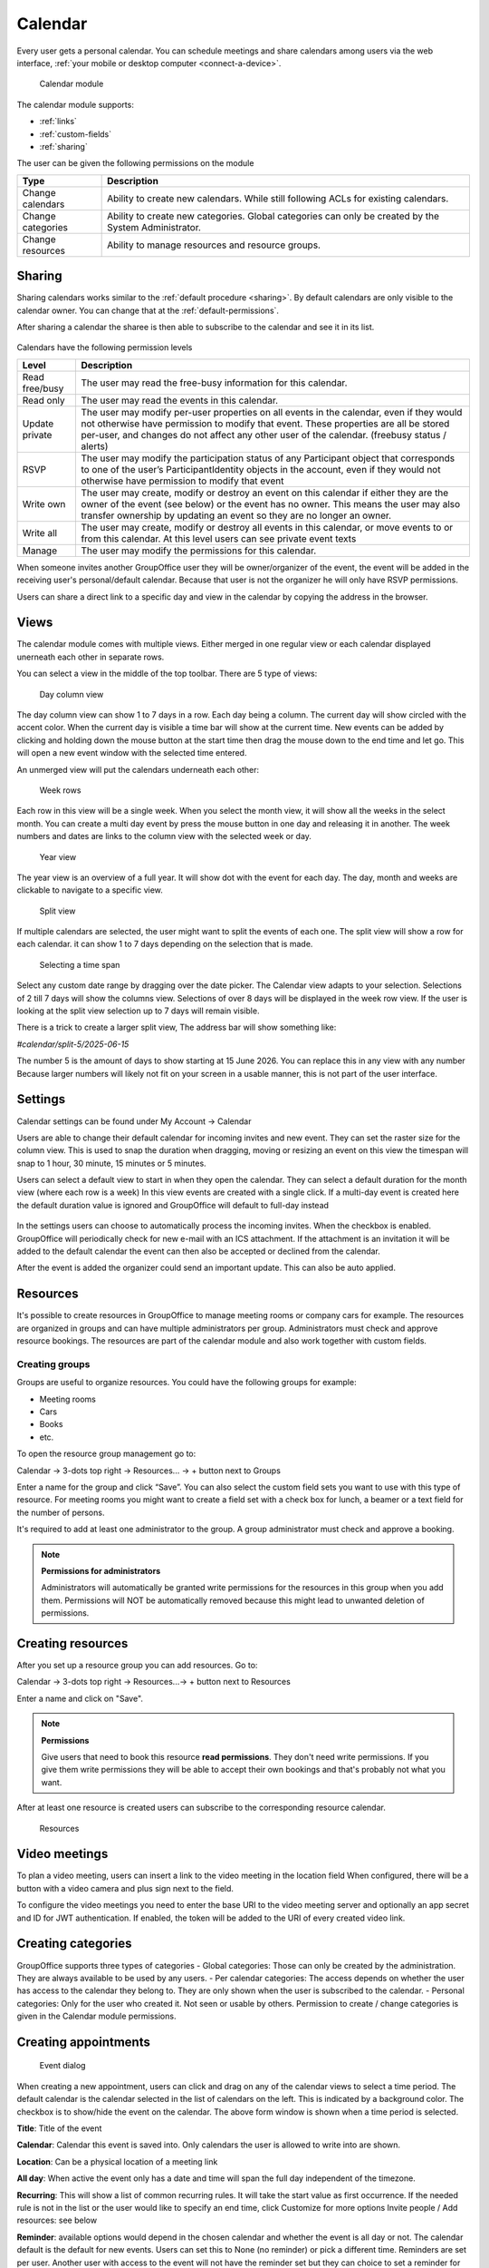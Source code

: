 Calendar
========

Every user gets a personal calendar. You can schedule meetings and share calendars
among users via the web interface, :ref:`your mobile or desktop computer <connect-a-device>`.

.. figure:: /_static/using/calendar/calendar.png
   :width: 100%

   Calendar module

The calendar module supports:

- :ref:`links`
- :ref:`custom-fields`
- :ref:`sharing`

The user can be given the following permissions on the module

+-------------------+---------------------------------------------------------+
| Type              | Description                                             |
+===================+=========================================================+
| Change calendars  | Ability to create new calendars. While still following  |
|                   | ACLs for existing calendars.                            |
+-------------------+---------------------------------------------------------+
| Change categories | Ability to create new categories. Global categories can |
|                   | only be created by the System Administrator.            |
+-------------------+---------------------------------------------------------+
| Change resources  | Ability to manage resources and resource groups.        |
+-------------------+---------------------------------------------------------+


Sharing
-------

Sharing calendars works similar to the :ref:`default procedure <sharing>`. By default calendars are only visible to
the calendar owner. You can change that at the :ref:`default-permissions`.

After sharing a calendar the sharee is then able to subscribe to the calendar and see it in its list.

.. figure:: /_static/using/calendar/subscribe-to-calendar.png
   :width: 50%

Calendars have the following permission levels

+-------------------+---------------------------------------------------------+
| Level             | Description                                             |
+===================+=========================================================+
| Read free/busy    | The user may read the free-busy information for this    |
|                   | calendar.                                               |
+-------------------+---------------------------------------------------------+
| Read only         | The user may read the events in this calendar.          |
+-------------------+---------------------------------------------------------+
| Update private    | The user may modify per-user properties on all events   |
|                   | in the calendar, even if they would not otherwise have  |
|                   | permission to modify that event. These properties are   |
|                   | all be stored per-user, and changes do not affect any   |
|                   | other user of the calendar. (freebusy status / alerts)  |
+-------------------+---------------------------------------------------------+
| RSVP              | The user may modify the participation status of any     |
|                   | Participant object that corresponds to one of the user’s|
|                   | ParticipantIdentity objects in the account, even if they|
|                   | would not otherwise have permission to modify that event|
+-------------------+---------------------------------------------------------+
| Write own         | The user may create, modify or destroy an event on this |
|                   | calendar if either they are the owner of the event      |
|                   | (see below) or the event has no owner. This means the   |
|                   | user may also transfer ownership by updating an event so|
|                   | they are no longer an owner.                            |
+-------------------+---------------------------------------------------------+
| Write all         | The user may create, modify or destroy all events in    |
|                   | this calendar, or move events to or from this calendar. |
|                   | At this level users can see private event texts         |
+-------------------+---------------------------------------------------------+
| Manage            | The user may modify the permissions for this calendar.  |
+-------------------+---------------------------------------------------------+

When someone invites another GroupOffice user they will be owner/organizer of the event, 
the event will be added in the receiving user's personal/default calendar. 
Because that user is not the organizer he will only have RSVP permissions.

Users can share a direct link to a specific day and view in the calendar by copying the address in the browser.


Views
-----
The calendar module comes with multiple views. Either merged in one regular view or each calendar
displayed unerneath each other in separate rows.

You can select a view in the middle of the top toolbar.
There are 5 type of views:

.. figure:: /_static/using/calendar/day_column.png
   :width: 100%

   Day column view 

The day column view can show 1 to 7 days in a row. Each day being a column.
The current day will show circled with the accent color. When the current day is visible a time bar
will show at the current time. New events can be added by clicking and holding down the mouse button at the start time
then drag the mouse down to the end time and let go. This will open a new event window with the selected time entered.


An unmerged view will put the calendars underneath each other:

.. figure:: /_static/using/calendar/week_rows.png
   :width: 100%

   Week rows

Each row in this view will be a single week. When you select the month view, it will show all the weeks in the select month.
You can create a multi day event by press the mouse button in one day and releasing it in another. The week numbers and dates
are links to the column view with the selected week or day.

.. figure:: /_static/using/calendar/year.png
   :width: 100%

   Year view

The year view is an overview of a full year. It will show dot with the event for each day.
The day, month and weeks are clickable to navigate to a specific view.

.. figure:: /_static/using/calendar/split_view.png
   :width: 100%

   Split view

If multiple calendars are selected, the user might want to split the events of each one.
The split view will show a row for each calendar. it can show 1 to 7 days depending on the selection
that is made.

.. figure:: /_static/using/calendar/picker_select_view.gif
   :width: 100%

   Selecting a time span

Select any custom date range by dragging over the date picker. The Calendar view adapts to your selection. 
Selections of 2 till 7 days will show the columns view. Selections of over 8 days will be displayed in the week row view.
If the user is looking at the split view selection up to 7 days will remain visible.

There is a trick to create a larger split view, The address bar will show something like:

`#calendar/split-5/2025-06-15`

The number 5 is the amount of days to show starting at 15 June 2026. You can replace this in any view with any number
Because larger numbers will likely not fit on your screen in a usable manner, this is not part of the user interface.

Settings
--------
Calendar settings can be found under 
My Account -> Calendar

Users are able to change their default calendar for incoming invites and new event.
They can set the raster size for the column view. This is used to snap the duration 
when dragging, moving or resizing an event on this view the timespan will snap to 
1 hour, 30 minute, 15 minutes or 5 minutes.

Users can select a default view to start in when they open the calendar.
They can select a default duration for the month view (where each row is a week)
In this view events are created with a single click. If a multi-day event is created here
the default duration value is ignored and GroupOffice will default to full-day instead

.. figure:: /_static/using/calendar/settings.png
   :width: 50%

In the settings users can choose to automatically process the incoming invites.
When the checkbox is enabled. GroupOffice will periodically check for new e-mail with
an ICS attachment. If the attachment is an invitation it will be added to the default calendar
the event can then also be accepted or declined from the calendar.

After the event is added the organizer could send an important update. This can also be auto applied.

Resources
---------
It's possible to create resources in GroupOffice to manage meeting rooms or 
company cars for example. The resources are organized in groups and can 
have multiple administrators per group. Administrators must check and approve resource 
bookings. The resources are part of the calendar module and also work together 
with custom fields.

Creating groups
```````````````

Groups are useful to organize resources. You could have the following groups for example:

- Meeting rooms
- Cars
- Books
- etc.

To open the resource group management go to:

Calendar -> 3-dots top right -> Resources... -> + button next to Groups

Enter a name for the group and click “Save”. You can also select the 
custom field sets you want to use with this type of resource. For meeting rooms 
you might want to create a field set with a check box for lunch, a beamer or a 
text field for the number of persons.

It's required to add at least one administrator to the group. 
A group administrator must check and approve a booking. 

.. note:: **Permissions for administrators**

   Administrators will automatically be granted write permissions for the 
   resources in this group when you add them. Permissions will NOT be 
   automatically removed because this might lead to unwanted deletion of 
   permissions.

Creating resources
------------------

After you set up a resource group you can add resources. Go to:

Calendar -> 3-dots top right -> Resources...-> + button next to Resources

Enter a name and click on "Save".

.. note:: **Permissions**

   Give users that need to book this resource **read permissions**. They don't 
   need write permissions. If you give them write permissions they will be able 
   to accept their own bookings and that's probably not what you want.

After at least one resource is created users can subscribe to the corresponding resource calendar.

.. figure:: /_static/using/calendar/resources.png
   :width: 100%

   Resources

Video meetings
--------------

To plan a video meeting, users can insert a link to the video meeting in the location field
When configured, there will be a button with a video camera and plus sign next to the field.

To configure the video meetings you need to enter the base URI to the video meeting server 
and optionally an app secret and ID for JWT authentication. If enabled, the token will be added to
the URI of every created video link.

Creating categories
-------------------

GroupOffice supports three types of categories
- Global categories: Those can only be created by the administration. They are always available
to be used by any users.
- Per calendar categories: The access depends on whether the user has access to the calendar they belong to.
They are only shown when the user is subscribed to the calendar.
- Personal categories: Only for the user who created it. Not seen or usable by others.
Permission to create / change categories is given in the Calendar module permissions.

Creating appointments
---------------------

.. figure:: /_static/using/calendar/new-event.png
   :width: 50%

   Event dialog

When creating a new appointment, users can click and drag on any of the calendar views to select a time period.
The default calendar is the calendar selected in the list of calendars on the left. This is indicated by a background
color. The checkbox is to show/hide the event on the calendar. The above form window is shown when a time period is selected.

**Title**: Title of the event

**Calendar**: Calendar this event is saved into. Only calendars the user is allowed to write into are shown.

**Location**: Can be a physical location of a meeting link

**All day**: When active the event only has a date and time will span the full day independent of the timezone.

**Recurring**: This will show a list of common recurring rules. It will take the start value as first occurrence. 
If the needed rule is not in the list or the user would like to specify an end time, click Customize for more options
Invite people / Add resources: see below

**Reminder**: available options would depend in the chosen calendar and whether the event is all day or not.
The calendar default is the default for new events. Users can set this to None (no reminder) or pick a different time.
Reminders are set per user. Another user with access to the event will not have the reminder set but they can choice to
set a reminder for themselves.

**Categories**: Users can add 1 or more categories to the event. The category's color will be displayed in the calendar view.

**Free/Busy**: This is set per user. Each user can indicate whether they are shown busy or free in the schedule during this event.

**Visibiltity**: there are 3 options.
- Public: users with read access to the calendar can see the content of the event.
- Private: users up until write own access can not see the content but do see you are busy.
- Secret: the event is only every shown to the owner of the calendar.

Invite people / Booking a resource
``````````````````````````````````

.. figure:: /_static/using/calendar/invite.png
   :width: 50%

The invitation field in the event form will show a list of Principals. A principal is an individual or a resource. 

When a principal is added the current user is also added as organizer. Organizers are recognized by the icon in front.
When searching for participants some individuals are shown in bold. This indecates they are local GroupOffice users 
instead of external contacts. Local users, for example, can grant others free/busy access to their calendar.

.. figure:: /_static/using/calendar/availability.png
   :width: 100%

Resources also have an availability schedule. They consist of a single calendar that is equal to their schedule.
The availability schedule of a user is a bit more complex. It is based on the following rules:

- The user is subscribed to the calendar.
- The Include in Availability property of the calendar for the user is “All” or “Attending”.
- If “attending”, then the user is a participant of the event, and has “accepted” or is “tentative”.
- The user has Free/Busy permission for the calendar.
- The event’s “privacy” property is not “secret”.
- The Free/Busy status of the event is “busy”
- The event is not cancelled.


When the event is saved a confirmation dialog appears asking to send an e-mail to all administrators 
of resources, and all participants (internal and external) they can then accept or decline the invite.

The administrator of the resource must approve the booking unless you are an administrator yourself.
When an individual accepts an invite the organizer will receive a reply with their participation status. 

Replies are immediately processed for internal users. Participation replies from external users are processed
when the e-mail message is viewed or if automatic email reply processing is enabled in the settings.

Accepting or declining a booking
--------------------------------

When you are a resource administrator and you get an e-mail like displayed 
above, you can click on the link to open the booking or you can subscribe to the resource calendar
and accept the request from there.


You can change the status to **Accepted** or **Declined** in the dialog. After 
saving it, an e-mail will go out to the user.

Notifications
-------------

Event reminders include five distinct alert types:

1. Invited

   - **Shown when**: An event is created via automatic email invitation import.
   - **Removed when**: The user changes their participation status or the event is canceled.
   - **Stale when**: The event has started.

2. Updated/Cancelled by Organizer

   - **Shown when**: An event is updated via automatic email import.
   - **Removed when**: The event is changed or removed by the user.
   - **Stale when**: The event has started.

3. Created for You

   - **Shown when**: Another user adds an event to your calendar.
   - **Removed when**: Only manually.
   - **Stale when**: The event has ended.

4. Alarm

   - **Shown when**: At a predefined alert time.
   - **Removed when**: The user acknowledges the notification.
   - **Stale when**: If the event has ended.

5. Alarm per Instance

   - **Shown when**: The user sets an alarm for a specific instance of a recurring event.
   - **Removed when**: Only manually.
   - **Stale when**: After the instance has ended.

